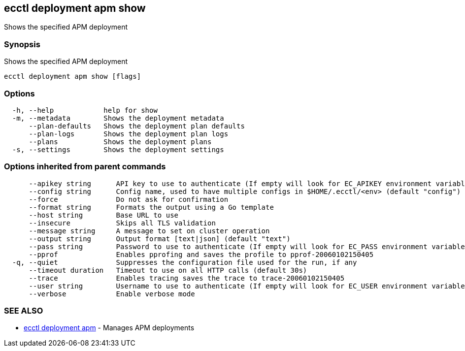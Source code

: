 [#ecctl_deployment_apm_show]
== ecctl deployment apm show

Shows the specified APM deployment

[float]
=== Synopsis

Shows the specified APM deployment

----
ecctl deployment apm show [flags]
----

[float]
=== Options

----
  -h, --help            help for show
  -m, --metadata        Shows the deployment metadata
      --plan-defaults   Shows the deployment plan defaults
      --plan-logs       Shows the deployment plan logs
      --plans           Shows the deployment plans
  -s, --settings        Shows the deployment settings
----

[float]
=== Options inherited from parent commands

----
      --apikey string      API key to use to authenticate (If empty will look for EC_APIKEY environment variable)
      --config string      Config name, used to have multiple configs in $HOME/.ecctl/<env> (default "config")
      --force              Do not ask for confirmation
      --format string      Formats the output using a Go template
      --host string        Base URL to use
      --insecure           Skips all TLS validation
      --message string     A message to set on cluster operation
      --output string      Output format [text|json] (default "text")
      --pass string        Password to use to authenticate (If empty will look for EC_PASS environment variable)
      --pprof              Enables pprofing and saves the profile to pprof-20060102150405
  -q, --quiet              Suppresses the configuration file used for the run, if any
      --timeout duration   Timeout to use on all HTTP calls (default 30s)
      --trace              Enables tracing saves the trace to trace-20060102150405
      --user string        Username to use to authenticate (If empty will look for EC_USER environment variable)
      --verbose            Enable verbose mode
----

[float]
=== SEE ALSO

* xref:ecctl_deployment_apm[ecctl deployment apm]	 - Manages APM deployments
